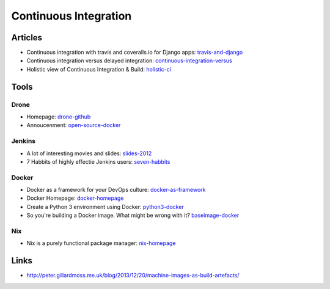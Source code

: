 ======================
Continuous Integration
======================

Articles
--------

* Continuous integration with travis and coveralls.io for Django apps: travis-and-django_
* Continuous integration versus delayed integration: continuous-integration-versus_
* Holistic view of Continuous Integration & Build: holistic-ci_

.. _travis-and-django: http://agiliq.com/blog/2014/05/continuous-integration-with-travis-and-coverallsio/
.. _continuous-integration-versus: http://java.dzone.com/articles/continuous-integration-versus
.. _holistic-ci: http://cmforagile.blogspot.com/2010_03_01_archive.html

Tools
-----

Drone
^^^^^
* Homepage: drone-github_
* Annoucenment: open-source-docker_

.. _drone-github: https://github.com/drone/drone
.. _open-source-docker: http://blog.drone.io/2014/2/5/open-source-ci-docker.html


Jenkins
^^^^^^^

* A lot of interesting movies and slides: slides-2012_
* 7 Habbits of highly effectie Jenkins users: seven-habbits_

.. _slides-2012: http://www.cloudbees.com/jenkins-user-conference-2012-san-francisco.cb
.. _seven-habbits: http://www.slideshare.net/andrewbayer/7-habits-of-highly-effective-jenkins-users

Docker
^^^^^^
* Docker as a framework for your DevOps culture: docker-as-framework_
* Docker Homepage: docker-homepage_
* Create a Python 3 environment using Docker: python3-docker_
* So you're building a Docker image. What might be wrong with it? baseimage-docker_

.. _docker-as-framework: http://devops.com/blogs/docker-as-a-framework-for-your-devops-culture/
.. _docker-homepage: https://github.com/dotcloud/docker
.. _python3-docker: http://arnaudchenyensu.com/create-a-python-3-environment-using-docker/
.. _baseimage-docker: http://phusion.github.io/baseimage-docker/

Nix
^^^

* Nix is a purely functional package manager: nix-homepage_

.. _nix-homepage: http://nixos.org/nix/

Links
-----

* http://peter.gillardmoss.me.uk/blog/2013/12/20/machine-images-as-build-artefacts/
